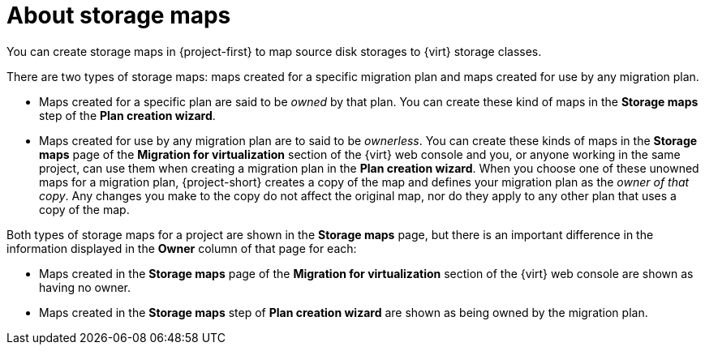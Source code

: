 // Module included in the following assemblies:
//
// * documentation/doc-Migration_Toolkit_for_Virtualization/master.adoc

:_content-type: CONCEPT
[id="about-storage-maps_{context}"]
= About storage maps

You can create storage maps in {project-first} to map source disk storages to {virt} storage classes. 

There are two types of storage maps: maps created for a specific migration plan and maps created for use by any migration plan. 

* Maps created for a specific plan are said to be _owned_ by that plan. You can create these kind of maps in the *Storage maps* step of the *Plan creation wizard*.  
* Maps created for use by any migration plan are to said to be _ownerless_. You can create these kinds of maps in the *Storage maps* page of the *Migration for virtualization* section of the {virt} web console and you, or anyone working in the same project, can use them when creating a migration plan in the *Plan creation wizard*. When you choose one of these unowned maps for a migration plan, {project-short} creates a copy of the map and defines your migration plan as the _owner of that copy_. Any changes you make to the copy do not affect the original map, nor do they apply to any other plan that uses a copy of the map. 

Both types of storage maps for a project are shown in the *Storage maps* page, but there is an important difference in the information displayed in the *Owner* column of that page for each:

* Maps created in the *Storage maps* page of the *Migration for virtualization* section of the {virt} web console are shown as having no owner.
* Maps created in the *Storage maps* step of *Plan creation wizard* are shown as being owned by the migration plan. 

